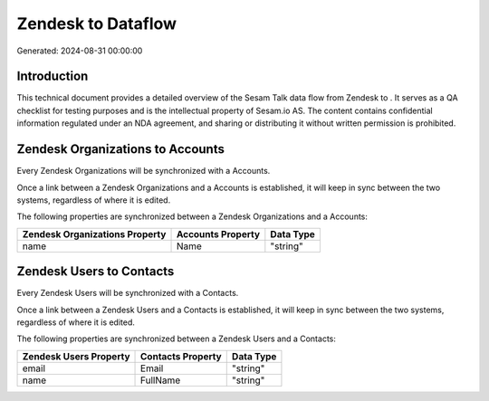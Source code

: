 ====================
Zendesk to  Dataflow
====================

Generated: 2024-08-31 00:00:00

Introduction
------------

This technical document provides a detailed overview of the Sesam Talk data flow from Zendesk to . It serves as a QA checklist for testing purposes and is the intellectual property of Sesam.io AS. The content contains confidential information regulated under an NDA agreement, and sharing or distributing it without written permission is prohibited.

Zendesk Organizations to  Accounts
----------------------------------
Every Zendesk Organizations will be synchronized with a  Accounts.

Once a link between a Zendesk Organizations and a  Accounts is established, it will keep in sync between the two systems, regardless of where it is edited.

The following properties are synchronized between a Zendesk Organizations and a  Accounts:

.. list-table::
   :header-rows: 1

   * - Zendesk Organizations Property
     -  Accounts Property
     -  Data Type
   * - name
     - Name
     - "string"


Zendesk Users to  Contacts
--------------------------
Every Zendesk Users will be synchronized with a  Contacts.

Once a link between a Zendesk Users and a  Contacts is established, it will keep in sync between the two systems, regardless of where it is edited.

The following properties are synchronized between a Zendesk Users and a  Contacts:

.. list-table::
   :header-rows: 1

   * - Zendesk Users Property
     -  Contacts Property
     -  Data Type
   * - email
     - Email
     - "string"
   * - name
     - FullName
     - "string"

